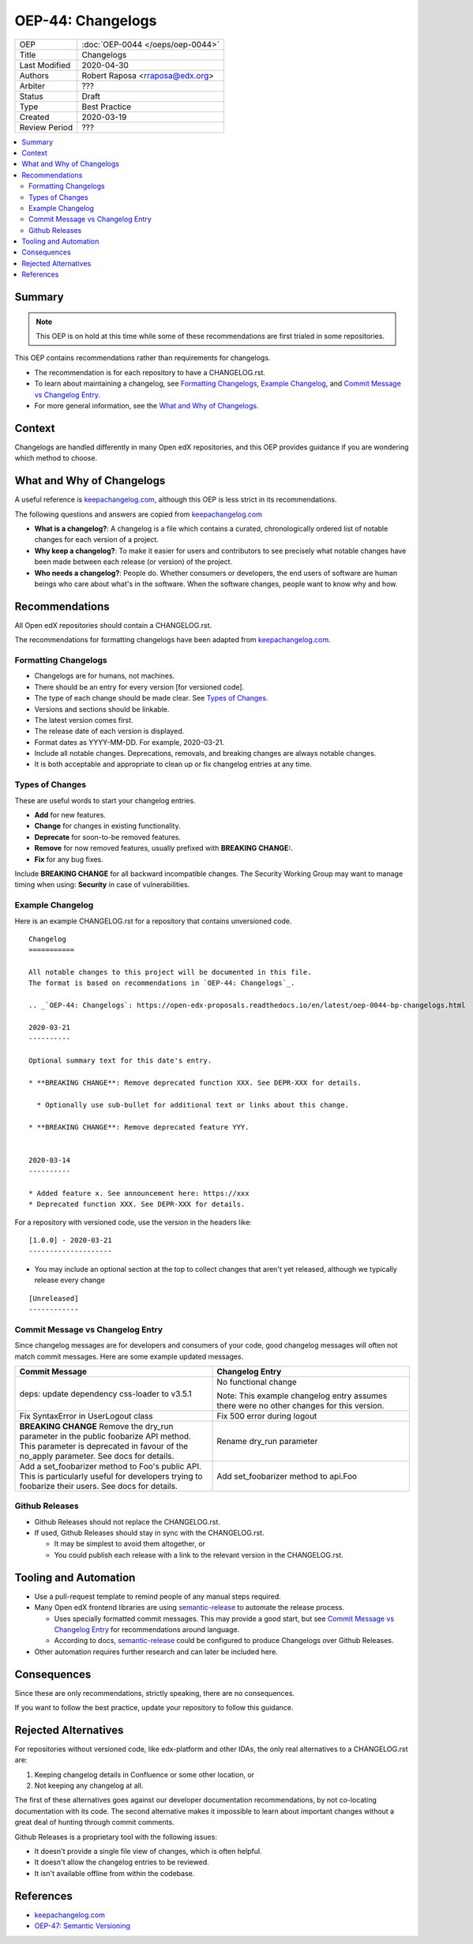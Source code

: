 ##################
OEP-44: Changelogs
##################

.. list-table::

   * - OEP
     - :doc:`OEP-0044 </oeps/oep-0044>`
   * - Title
     - Changelogs
   * - Last Modified
     - 2020-04-30
   * - Authors
     - Robert Raposa <rraposa@edx.org>
   * - Arbiter
     - ???
   * - Status
     - Draft
   * - Type
     - Best Practice
   * - Created
     - 2020-03-19
   * - Review Period
     - ???

.. contents::
   :local:
   :depth: 3

Summary
=======

.. note::

    This OEP is on hold at this time while some of these recommendations are first trialed in some repositories.

This OEP contains recommendations rather than requirements for changelogs.

* The recommendation is for each repository to have a CHANGELOG.rst.
* To learn about maintaining a changelog, see `Formatting Changelogs`_, `Example Changelog`_, and `Commit Message vs Changelog Entry`_.
* For more general information, see the `What and Why of Changelogs`_.

Context
=======

Changelogs are handled differently in many Open edX repositories, and this OEP provides guidance if you are wondering which method to choose.

What and Why of Changelogs
==========================

A useful reference is `keepachangelog.com`_, although this OEP is less strict in its recommendations.

The following questions and answers are copied from `keepachangelog.com`_

* **What is a changelog?**: A changelog is a file which contains a curated, chronologically ordered list of notable changes for each version of a project.
* **Why keep a changelog?**: To make it easier for users and contributors to see precisely what notable changes have been made between each release (or version) of the project.
* **Who needs a changelog?**: People do. Whether consumers or developers, the end users of software are human beings who care about what's in the software. When the software changes, people want to know why and how.

Recommendations
===============

All Open edX repositories should contain a CHANGELOG.rst.

The recommendations for formatting changelogs have been adapted from `keepachangelog.com`_.

Formatting Changelogs
~~~~~~~~~~~~~~~~~~~~~

* Changelogs are for humans, not machines.
* There should be an entry for every version [for versioned code].
* The type of each change should be made clear. See `Types of Changes`_.
* Versions and sections should be linkable.
* The latest version comes first.
* The release date of each version is displayed.
* Format dates as YYYY-MM-DD. For example, 2020-03-21.
* Include all notable changes. Deprecations, removals, and breaking changes are always notable changes.
* It is both acceptable and appropriate to clean up or fix changelog entries at any time.

Types of Changes
~~~~~~~~~~~~~~~~

These are useful words to start your changelog entries.

* **Add** for new features.
* **Change** for changes in existing functionality.
* **Deprecate** for soon-to-be removed features.
* **Remove** for now removed features, usually prefixed with **BREAKING CHANGE:**.
* **Fix** for any bug fixes.

Include **BREAKING CHANGE** for all backward incompatible changes.
The Security Working Group may want to manage timing when using: **Security** in case of vulnerabilities.

Example Changelog
~~~~~~~~~~~~~~~~~

Here is an example CHANGELOG.rst for a repository that contains unversioned code.

::

  Changelog
  ===========

  All notable changes to this project will be documented in this file.
  The format is based on recommendations in `OEP-44: Changelogs`_.

  .. _`OEP-44: Changelogs`: https://open-edx-proposals.readthedocs.io/en/latest/oep-0044-bp-changelogs.html

  2020-03-21
  ----------

  Optional summary text for this date's entry.

  * **BREAKING CHANGE**: Remove deprecated function XXX. See DEPR-XXX for details.

    * Optionally use sub-bullet for additional text or links about this change.

  * **BREAKING CHANGE**: Remove deprecated feature YYY.


  2020-03-14
  ----------

  * Added feature x. See announcement here: https://xxx
  * Deprecated function XXX. See DEPR-XXX for details.

For a repository with versioned code, use the version in the headers like::

  [1.0.0] - 2020-03-21
  --------------------

* You may include an optional section at the top to collect changes that aren't yet released, although we typically release every change

::

  [Unreleased]
  ------------

Commit Message vs Changelog Entry
~~~~~~~~~~~~~~~~~~~~~~~~~~~~~~~~~

Since changelog messages are for developers and consumers of your code, good changelog messages will often not match commit messages. Here are some example updated messages.

.. list-table::
   :header-rows: 1
   :widths: 50 50

   * - Commit Message
     - Changelog Entry
   * - deps: update dependency css-loader to v3.5.1
     - No functional change

       Note: This example changelog entry assumes there were no other changes for this version.
   * - Fix SyntaxError in UserLogout class
     - Fix 500 error during logout
   * - **BREAKING CHANGE** Remove the dry_run parameter in the public foobarize API method. This parameter is deprecated in favour of the no_apply parameter. See docs for details.
     - Rename dry_run parameter
   * - Add a set_foobarizer method to Foo's public API. This is particularly useful for developers trying to foobarize their users. See docs for details.
     - Add set_foobarizer method to api.Foo

Github Releases
~~~~~~~~~~~~~~~

* Github Releases should not replace the CHANGELOG.rst.
* If used, Github Releases should stay in sync with the CHANGELOG.rst.

  * It may be simplest to avoid them altogether, or
  * You could publish each release with a link to the relevant version in the CHANGELOG.rst.

Tooling and Automation
======================

* Use a pull-request template to remind people of any manual steps required.
* Many Open edX frontend libraries are using `semantic-release`_ to automate the release process.

  * Uses specially formatted commit messages. This may provide a good start, but see `Commit Message vs Changelog Entry`_ for recommendations around language.
  * According to docs, `semantic-release`_ could be configured to produce Changelogs over Github Releases.

* Other automation requires further research and can later be included here.

.. _semantic-release: https://github.com/semantic-release/semantic-release

Consequences
============

Since these are only recommendations, strictly speaking, there are no consequences.

If you want to follow the best practice, update your repository to follow this guidance.

Rejected Alternatives
=====================

For repositories without versioned code, like edx-platform and other IDAs, the only real alternatives to a CHANGELOG.rst are:

#. Keeping changelog details in Confluence or some other location, or
#. Not keeping any changelog at all.

The first of these alternatives goes against our developer documentation recommendations, by not co-locating documentation with its code. The second alternative makes it impossible to learn about important changes without a great deal of hunting through commit comments.

Github Releases is a proprietary tool with the following issues:

* It doesn't provide a single file view of changes, which is often helpful.
* It doesn't allow the changelog entries to be reviewed.
* It isn't available offline from within the codebase.

References
==========

* `keepachangelog.com`_
* `OEP-47: Semantic Versioning`_

.. _keepachangelog.com: https://keepachangelog.com/en/1.0.0/
.. _`OEP-47: Semantic Versioning`: https://open-edx-proposals.readthedocs.io/en/latest/oep-0047-bp-semantic-versioning.rst
